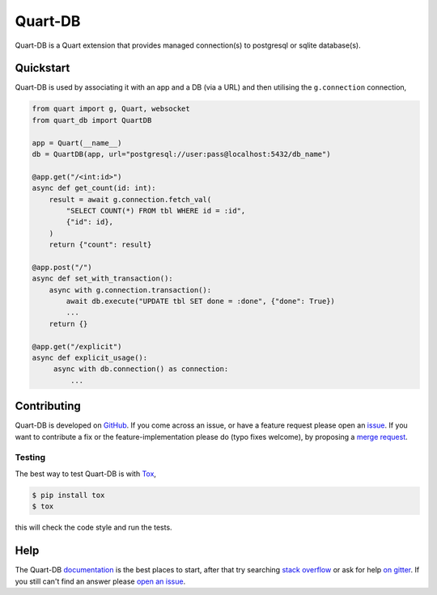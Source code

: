 Quart-DB
========

|Build Status| |docs| |pypi| |python| |license|

Quart-DB is a Quart extension that provides managed connection(s) to
postgresql or sqlite database(s).

Quickstart
----------

Quart-DB is used by associating it with an app and a DB (via a URL)
and then utilising the ``g.connection`` connection,

.. code-block:: python

   from quart import g, Quart, websocket
   from quart_db import QuartDB

   app = Quart(__name__)
   db = QuartDB(app, url="postgresql://user:pass@localhost:5432/db_name")

   @app.get("/<int:id>")
   async def get_count(id: int):
       result = await g.connection.fetch_val(
           "SELECT COUNT(*) FROM tbl WHERE id = :id",
           {"id": id},
       )
       return {"count": result}

   @app.post("/")
   async def set_with_transaction():
       async with g.connection.transaction():
           await db.execute("UPDATE tbl SET done = :done", {"done": True})
           ...
       return {}

   @app.get("/explicit")
   async def explicit_usage():
        async with db.connection() as connection:
            ...

Contributing
------------

Quart-DB is developed on `GitHub
<https://github.com/pgjones/quart-db>`_. If you come across an issue,
or have a feature request please open an `issue
<https://github.com/pgjones/quart-db/issues>`_. If you want to
contribute a fix or the feature-implementation please do (typo fixes
welcome), by proposing a `merge request
<https://github.com/pgjones/quart-db/merge_requests>`_.

Testing
~~~~~~~

The best way to test Quart-DB is with `Tox
<https://tox.readthedocs.io>`_,

.. code-block:: console

    $ pip install tox
    $ tox

this will check the code style and run the tests.

Help
----

The Quart-DB `documentation
<https://quart-db.readthedocs.io/en/latest/>`_ is the best places to
start, after that try searching `stack overflow
<https://stackoverflow.com/questions/tagged/quart>`_ or ask for help
`on gitter <https://gitter.im/python-quart/lobby>`_. If you still
can't find an answer please `open an issue
<https://github.com/pgjones/quart-db/issues>`_.


.. |Build Status| image:: https://github.com/pgjones/quart-db/actions/workflows/ci.yml/badge.svg
   :target: https://github.com/pgjones/quart-db/commits/main

.. |docs| image:: https://readthedocs.org/projects/quart-db/badge/?version=latest&style=flat
   :target: https://quart-db.readthedocs.io/en/latest/

.. |pypi| image:: https://img.shields.io/pypi/v/quart-db.svg
   :target: https://pypi.python.org/pypi/Quart-DB/

.. |python| image:: https://img.shields.io/pypi/pyversions/quart-db.svg
   :target: https://pypi.python.org/pypi/Quart-DB/

.. |license| image:: https://img.shields.io/badge/license-MIT-blue.svg
   :target: https://github.com/pgjones/quart-db/blob/main/LICENSE

